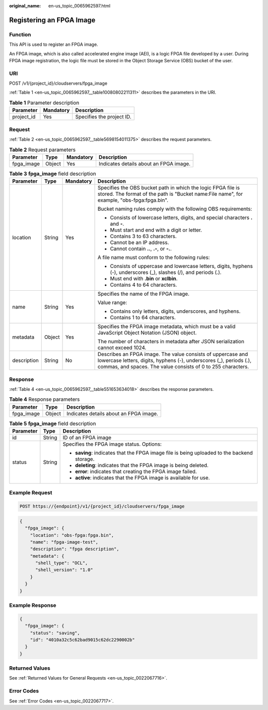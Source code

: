 :original_name: en-us_topic_0065962597.html

.. _en-us_topic_0065962597:

Registering an FPGA Image
=========================

Function
--------

This API is used to register an FPGA image.

An FPGA image, which is also called accelerated engine image (AEI), is a logic FPGA file developed by a user. During FPGA image registration, the logic file must be stored in the Object Storage Service (OBS) bucket of the user.

URI
---

POST /v1/{project_id}/cloudservers/fpga_image

:ref:`Table 1 <en-us_topic_0065962597__table10080802211311>` describes the parameters in the URI.

.. _en-us_topic_0065962597__table10080802211311:

.. table:: **Table 1** Parameter description

   ========== ========= =========================
   Parameter  Mandatory Description
   ========== ========= =========================
   project_id Yes       Specifies the project ID.
   ========== ========= =========================

Request
-------

:ref:`Table 2 <en-us_topic_0065962597__table5698154011375>` describes the request parameters.

.. _en-us_topic_0065962597__table5698154011375:

.. table:: **Table 2** Request parameters

   ========== ====== ========= ======================================
   Parameter  Type   Mandatory Description
   ========== ====== ========= ======================================
   fpga_image Object Yes       Indicates details about an FPGA image.
   ========== ====== ========= ======================================

.. table:: **Table 3** **fpga_image** field description

   +-----------------+-----------------+-----------------+---------------------------------------------------------------------------------------------------------------------------------------------------------------------------------------------------+
   | Parameter       | Type            | Mandatory       | Description                                                                                                                                                                                       |
   +=================+=================+=================+===================================================================================================================================================================================================+
   | location        | String          | Yes             | Specifies the OBS bucket path in which the logic FPGA file is stored. The format of the path is "Bucket name:File name", for example, "obs-fpga:fpga.bin".                                        |
   |                 |                 |                 |                                                                                                                                                                                                   |
   |                 |                 |                 | Bucket naming rules comply with the following OBS requirements:                                                                                                                                   |
   |                 |                 |                 |                                                                                                                                                                                                   |
   |                 |                 |                 | -  Consists of lowercase letters, digits, and special characters **.** and **-**.                                                                                                                 |
   |                 |                 |                 | -  Must start and end with a digit or letter.                                                                                                                                                     |
   |                 |                 |                 | -  Contains 3 to 63 characters.                                                                                                                                                                   |
   |                 |                 |                 | -  Cannot be an IP address.                                                                                                                                                                       |
   |                 |                 |                 | -  Cannot contain **..**, **.-**, or **-.**.                                                                                                                                                      |
   |                 |                 |                 |                                                                                                                                                                                                   |
   |                 |                 |                 | A file name must conform to the following rules:                                                                                                                                                  |
   |                 |                 |                 |                                                                                                                                                                                                   |
   |                 |                 |                 | -  Consists of uppercase and lowercase letters, digits, hyphens (-), underscores (_), slashes (/), and periods (.).                                                                               |
   |                 |                 |                 | -  Must end with **.bin** or **xclbin**.                                                                                                                                                          |
   |                 |                 |                 | -  Contains 4 to 64 characters.                                                                                                                                                                   |
   +-----------------+-----------------+-----------------+---------------------------------------------------------------------------------------------------------------------------------------------------------------------------------------------------+
   | name            | String          | Yes             | Specifies the name of the FPGA image.                                                                                                                                                             |
   |                 |                 |                 |                                                                                                                                                                                                   |
   |                 |                 |                 | Value range:                                                                                                                                                                                      |
   |                 |                 |                 |                                                                                                                                                                                                   |
   |                 |                 |                 | -  Contains only letters, digits, underscores, and hyphens.                                                                                                                                       |
   |                 |                 |                 | -  Contains 1 to 64 characters.                                                                                                                                                                   |
   +-----------------+-----------------+-----------------+---------------------------------------------------------------------------------------------------------------------------------------------------------------------------------------------------+
   | metadata        | Object          | Yes             | Specifies the FPGA image metadata, which must be a valid JavaScript Object Notation (JSON) object.                                                                                                |
   |                 |                 |                 |                                                                                                                                                                                                   |
   |                 |                 |                 | The number of characters in metadata after JSON serialization cannot exceed 1024.                                                                                                                 |
   +-----------------+-----------------+-----------------+---------------------------------------------------------------------------------------------------------------------------------------------------------------------------------------------------+
   | description     | String          | No              | Describes an FPGA image. The value consists of uppercase and lowercase letters, digits, hyphens (-), underscores (_), periods (.), commas, and spaces. The value consists of 0 to 255 characters. |
   +-----------------+-----------------+-----------------+---------------------------------------------------------------------------------------------------------------------------------------------------------------------------------------------------+

Response
--------

:ref:`Table 4 <en-us_topic_0065962597__table551653634018>` describes the response parameters.

.. _en-us_topic_0065962597__table551653634018:

.. table:: **Table 4** Response parameters

   ========== ====== ======================================
   Parameter  Type   Description
   ========== ====== ======================================
   fpga_image Object Indicates details about an FPGA image.
   ========== ====== ======================================

.. table:: **Table 5** **fpga_image** field description

   +-----------------------+-----------------------+---------------------------------------------------------------------------------------------+
   | Parameter             | Type                  | Description                                                                                 |
   +=======================+=======================+=============================================================================================+
   | id                    | String                | ID of an FPGA image                                                                         |
   +-----------------------+-----------------------+---------------------------------------------------------------------------------------------+
   | status                | String                | Specifies the FPGA image status. Options:                                                   |
   |                       |                       |                                                                                             |
   |                       |                       | -  **saving**: indicates that the FPGA image file is being uploaded to the backend storage. |
   |                       |                       | -  **deleting**: indicates that the FPGA image is being deleted.                            |
   |                       |                       | -  **error**: indicates that creating the FPGA image failed.                                |
   |                       |                       | -  **active**: indicates that the FPGA image is available for use.                          |
   +-----------------------+-----------------------+---------------------------------------------------------------------------------------------+

Example Request
---------------

.. code-block::

   POST https://{endpoint}/v1/{project_id}/cloudservers/fpga_image

.. code-block::

   {
     "fpga_image": {
       "location": "obs-fpga:fpga.bin",
       "name": "fpga-image-test",
       "description": "fpga description",
       "metadata": {
         "shell_type": "OCL",
         "shell_version": "1.0"
       }
     }
   }

Example Response
----------------

.. code-block::

   {
     "fpga_image": {
       "status": "saving",
       "id": "4010a32c5c62bad9015c62dc2290002b"
     }
   }

Returned Values
---------------

See :ref:`Returned Values for General Requests <en-us_topic_0022067716>`.

Error Codes
-----------

See :ref:`Error Codes <en-us_topic_0022067717>`.
